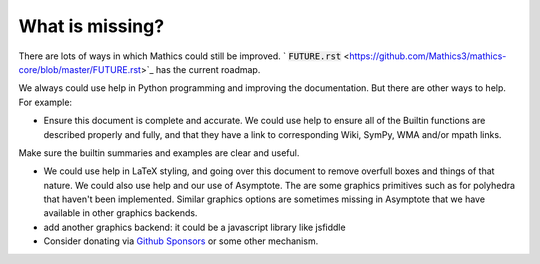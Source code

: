 What is missing?
================

There are lots of ways in which \Mathics could still be improved. ` :code:`FUTURE.rst`  <https://github.com/Mathics3/mathics-core/blob/master/FUTURE.rst>`_ has the current roadmap.

We always could use help in Python programming and improving the documentation. But there are other ways to help. For example:



- Ensure this document is complete and accurate. We could use help to ensure all of the Builtin functions are described properly and fully, and that they have a link to corresponding Wiki, SymPy, WMA and/or mpath links.
Make sure the builtin summaries and examples are clear and useful.

- We could use help in LaTeX styling, and going over this document to remove overfull boxes and things of that nature. We could also use help and our use of Asymptote. The are some graphics primitives such as for polyhedra that haven't been implemented. Similar graphics options are sometimes missing in Asymptote that we have available in other graphics backends.


- add another graphics backend: it could be a javascript library like jsfiddle


- Consider donating via `Github Sponsors <https://github.com/sponsors>`_ or some other mechanism.


